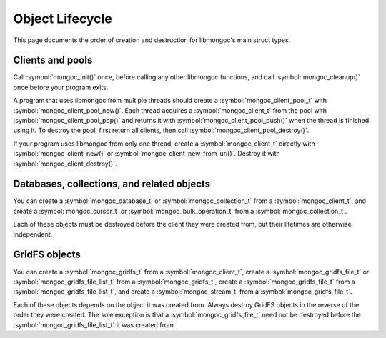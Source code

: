 Object Lifecycle
================

This page documents the order of creation and destruction for libmongoc's main struct types.

Clients and pools
-----------------

Call :symbol:`mongoc_init()` once, before calling any other libmongoc functions, and call :symbol:`mongoc_cleanup()` once before your program exits.

A program that uses libmongoc from multiple threads should create a :symbol:`mongoc_client_pool_t` with :symbol:`mongoc_client_pool_new()`. Each thread acquires a :symbol:`mongoc_client_t` from the pool with :symbol:`mongoc_client_pool_pop()` and returns it with :symbol:`mongoc_client_pool_push()` when the thread is finished using it. To destroy the pool, first return all clients, then call :symbol:`mongoc_client_pool_destroy()`.

If your program uses libmongoc from only one thread, create a :symbol:`mongoc_client_t` directly with :symbol:`mongoc_client_new()` or :symbol:`mongoc_client_new_from_uri()`. Destroy it with :symbol:`mongoc_client_destroy()`.

Databases, collections, and related objects
-------------------------------------------

You can create a :symbol:`mongoc_database_t` or :symbol:`mongoc_collection_t` from a :symbol:`mongoc_client_t`, and create a :symbol:`mongoc_cursor_t` or :symbol:`mongoc_bulk_operation_t` from a :symbol:`mongoc_collection_t`.

Each of these objects must be destroyed before the client they were created from, but their lifetimes are otherwise independent.

GridFS objects
--------------

You can create a :symbol:`mongoc_gridfs_t` from a :symbol:`mongoc_client_t`, create a :symbol:`mongoc_gridfs_file_t` or :symbol:`mongoc_gridfs_file_list_t` from a :symbol:`mongoc_gridfs_t`, create a :symbol:`mongoc_gridfs_file_t` from a :symbol:`mongoc_gridfs_file_list_t`, and create a :symbol:`mongoc_stream_t` from a :symbol:`mongoc_gridfs_file_t`.

Each of these objects depends on the object it was created from. Always destroy GridFS objects in the reverse of the order they were created. The sole exception is that a :symbol:`mongoc_gridfs_file_t` need not be destroyed before the :symbol:`mongoc_gridfs_file_list_t` it was created from.
